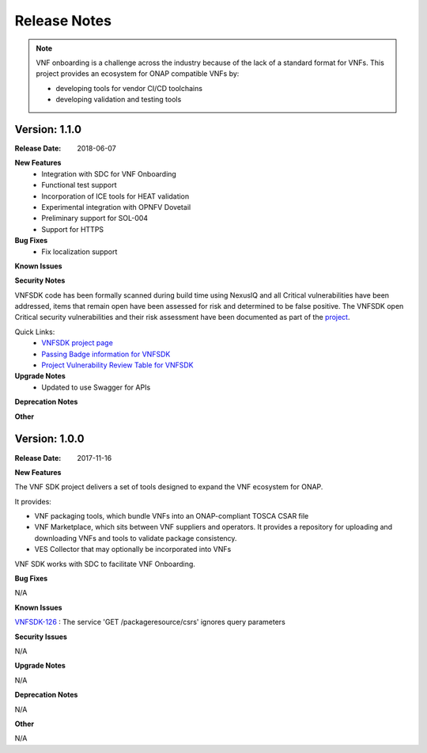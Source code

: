 .. This work is licensed under a Creative Commons Attribution 4.0 International License.
.. http://creativecommons.org/licenses/by/4.0
.. Copyright 2017-2018 Huawei Technologies Co., Ltd.

Release Notes
=============

.. note::
   VNF onboarding is a challenge across the industry because of the lack of a
   standard format for VNFs.
   This project provides an ecosystem for ONAP compatible VNFs by:

   * developing tools for vendor CI/CD toolchains
   * developing validation and testing tools

Version: 1.1.0
--------------


:Release Date: 2018-06-07



**New Features**
	* Integration with SDC for VNF Onboarding
	* Functional test support
	* Incorporation of ICE tools for HEAT validation
	* Experimental integration with OPNFV Dovetail
	* Preliminary support for SOL-004
	* Support for HTTPS

**Bug Fixes**
	* Fix localization support

**Known Issues**

**Security Notes**

VNFSDK code has been formally scanned during build time using NexusIQ and all Critical vulnerabilities have been addressed, items that remain open have been assessed for risk and determined to be false positive. The VNFSDK open Critical security vulnerabilities and their risk assessment have been documented as part of the `project <https://wiki.onap.org/pages/viewpage.action?pageId=28377592>`_.

Quick Links:
 	- `VNFSDK project page <https://wiki.onap.org/display/DW/VNF+SDK+Project>`_
 	
 	- `Passing Badge information for VNFSDK <https://bestpractices.coreinfrastructure.org/en/projects/1588>`_
 	
 	- `Project Vulnerability Review Table for VNFSDK <https://wiki.onap.org/pages/viewpage.action?pageId=28377592>`_

**Upgrade Notes**
	* Updated to use Swagger for APIs

**Deprecation Notes**


**Other**


Version: 1.0.0
--------------


:Release Date: 2017-11-16



**New Features**

The VNF SDK project delivers a set of tools designed to expand the VNF
ecosystem for ONAP.

It provides:

* VNF packaging tools, which bundle VNFs into an ONAP-compliant TOSCA CSAR file
* VNF Marketplace, which sits between VNF suppliers and operators. It provides
  a repository for uploading and downloading VNFs and tools to validate package
  consistency.
* VES Collector that may optionally be incorporated into VNFs

VNF SDK works with SDC to facilitate VNF Onboarding.

**Bug Fixes**

N/A

**Known Issues**

`VNFSDK-126 <https://jira.onap.org/browse/VNFSDK-126>`_ : The service 'GET /packageresource/csrs' ignores query parameters

**Security Issues**

N/A

**Upgrade Notes**

N/A

**Deprecation Notes**

N/A

**Other**

N/A
